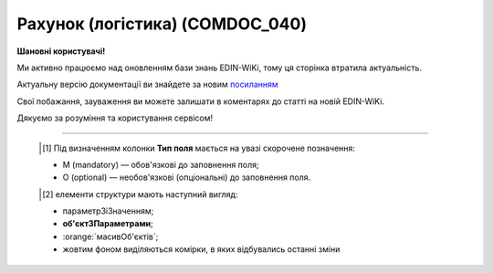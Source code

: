 ##########################################################################################################################
**Рахунок (логістика) (COMDOC_040)**
##########################################################################################################################

**Шановні користувачі!**

Ми активно працюємо над оновленням бази знань EDIN-WiKi, тому ця сторінка втратила актуальність.

Актуальну версію документації ви знайдете за новим `посиланням <https://wiki-v2.edin.ua/books/xml-specifikaciyi-dokumentiv/page/raxunok-logistika-comdoc-040>`__

Свої побажання, зауваження ви можете залишати в коментарях до статті на новій EDIN-WiKi.

Дякуємо за розуміння та користування сервісом!

.. сторінка перенесена на нову вікі

   .. include:: /EDIN_Specs/COMDOC.rst
   :start-after: .. початок блоку для ComdocHint
   :end-before: .. кінець блоку для ComdocHint

   **XML:**

   .. code:: xml

    <?xml version="1.0" encoding="UTF-8"?>
    <ЕлектроннийДокумент>
    <Заголовок>
        <НомерДокументу>Comdoc_040_1</НомерДокументу>
        <ТипДокументу>Рахунок</ТипДокументу>
        <КодТипуДокументу>040</КодТипуДокументу>
        <ДатаДокументу>2023-12-07</ДатаДокументу>
        <МісцеСкладання>тутачки</МісцеСкладання>
        <ДокПідстава>
            <НомерДокументу>42025031805</НомерДокументу>
            <ТипДокументу>Підтвердження заявки на транспортування</ТипДокументу>
            <КодТипуДокументу>770</КодТипуДокументу>
            <ДатаДокументу>2025-03-17</ДатаДокументу>
            <ІдентифікаторДокументу>fde0264b-680d-474f-82d0-f4ef13d12c2e</ІдентифікаторДокументу>
        </ДокПідстава>
        <НомерКонтракту>ТС 2400-9368</НомерКонтракту>
        <ДатаКонтракту>2024-07-26</ДатаКонтракту>
        <НомерДодаткуДоДоговору>ДУ № 3</НомерДодаткуДоДоговору>
        <ДатаДодаткуДоДоговору>2025-01-27</ДатаДодаткуДоДоговору>
        <ОдностороннєПідписання>1</ОдностороннєПідписання>
    </Заголовок>
    <Сторони>
        <Контрагент>
            <СтатусКонтрагента>Виконавець</СтатусКонтрагента>
            <ВидОсоби>Фізична</ВидОсоби>
            <НазваКонтрагента>TW_Вантажовідправник</НазваКонтрагента>
            <КодКонтрагента>11111111</КодКонтрагента>
            <ІПН>111111111111</ІПН>
            <IBAN>UA111111111111111111111111111</IBAN>
            <GLN>9864232607052</GLN>
            <ЮрАдреса>
                <Індекс>121212</Індекс>
                <Область>Вінницька</Область>
                <Місто>м. Вінниця, Вінницький р-н</Місто>
                <Вулиця>Тестова 2</Вулиця>
            </ЮрАдреса>
        </Контрагент>
        <Контрагент>
            <СтатусКонтрагента>Замовник</СтатусКонтрагента>
            <ВидОсоби>Фізична</ВидОсоби>
            <НазваКонтрагента>TW_Замовник</НазваКонтрагента>
            <КодКонтрагента>23423423</КодКонтрагента>
            <ІПН>223423423423</ІПН>
            <IBAN>UA153510050551151551151151151</IBAN>
            <GLN>9864232607083</GLN>
            <ЮрАдреса>
                <Індекс>08100</Індекс>
                <Область>Донецька</Область>
                <Місто>м. Бахмут, Бахмутський р-н</Місто>
                <Вулиця>біля річки</Вулиця>
            </ЮрАдреса>
        </Контрагент>
    </Сторони>
    <Таблиця>
        <Рядок ІД="1">
        <НомПоз>1</НомПоз>
        <НазваПослуги>Транспортно-експедиторські послуги</НазваПослуги>
        <НаПідставі>просто так</НаПідставі>
        <НаПідставіДата>2023-12-07</НаПідставіДата>
        <ПунктНавантаженняАдреса>наче був</ПунктНавантаженняАдреса>
        <ПунктРозвантаженняАдреса>є</ПунктРозвантаженняАдреса>
        <ТоварноТранспортнаНакладна>
            <Номер>42024111004-02<Номер>
            <Дата>2024-11-10<Дата>
        </ТоварноТранспортнаНакладна>
        <ТоварноТранспортнаНакладна>
            <Номер>42024111004-03<Номер>
            <Дата>2024-11-10<Дата>
        </ТоварноТранспортнаНакладна>
        <ТранспортнийЗасіб>тачка</ТранспортнийЗасіб>
        <Водій>не п&quot;яний</Водій>
        <Примітка>чьотко</Примітка>
        <ПрийнятаКількість>1.0</ПрийнятаКількість>
        <ОдиницяВиміру>послуга</ОдиницяВиміру>
        <БазоваЦіна>256.0</БазоваЦіна>
        <ПДВ>51.2</ПДВ>
        <Ціна>307.2</Ціна>
        <Відправник>не п&quot;яний2</Відправник>
        <Отримувач>не п&quot;яний3</Отримувач>
        <СтавкаПДВ>20</СтавкаПДВ>
        </Рядок>
    </Таблиця>
    <ВсьогоПоДокументу>
        <СумаБезПДВ>256.0</СумаБезПДВ>
        <ПДВ>51.2</ПДВ>
        <Сума>307.2</Сума>
    </ВсьогоПоДокументу>
    </ЕлектроннийДокумент>

   .. role:: orange

   .. include:: /EDIN_Specs/COMDOC.rst
   :start-after: .. початок блоку для ComdocHint2
   :end-before: .. кінець блоку для ComdocHint2

   .. raw:: html

    <embed>
    <iframe src="https://docs.google.com/spreadsheets/d/e/2PACX-1vQxinOWh0XZPuImDPCyCo0wpZU89EAoEfEXkL-YFP0hoA5A27BfY5A35CZChtiddQ/pubhtml?gid=1355665063&single=true" width="1100" height="3000" frameborder="0" marginheight="0" marginwidth="0">Loading...</iframe>
    </embed>

-------------------------

   .. [#] Під визначенням колонки **Тип поля** мається на увазі скорочене позначення:

   * M (mandatory) — обов'язкові до заповнення поля;
   * O (optional) — необов'язкові (опціональні) до заповнення поля.

   .. [#] елементи структури мають наступний вигляд:

   * параметрЗіЗначенням;
   * **об'єктЗПараметрами**;
   * :orange:`масивОб'єктів`;
   * жовтим фоном виділяються комірки, в яких відбувались останні зміни

.. data from table (remember to renew time to time)

.. raw:: html

   <!-- <div> I	ЕлектроннийДокумент	M		Початок документу
    1	Заголовок	M	Кількість входжень вузла: Min = 1; Max = 1	Заголовок (початок блоку)
    1.1	НомерДокументу	M	Рядок (16)	Номер документа
    1.2	ТипДокументу	M	Рядок (50)	Тип документу: Рахунок
    1.3	КодТипуДокументу	M	«040»	Допустиме значення: 040 => Рахунок (всі підтипи COMDOC)
    1.4	ДатаДокументу	M	Дата (РРРР-ММ-ДД)	Дата складання документу
    1.5	МісцеСкладання	M	Рядок (255)	Місце складання документу
    1.6	НомерКонтракту	M	Рядок (20)	Номер контракту
    1.7	ДатаКонтракту	M	Дата (РРРР-ММ-ДД)	Дата контракту
    1.8	НомерДодаткуДоДоговору	O	Рядок (20)	Номер додатку до договору
    1.9	ДатаДодаткуДоДоговору	O	Дата (РРРР-ММ-ДД)	Дата додатку до договору
    1.10	Коментар	O	Рядок (255)	Максимальна кількість тегів – 10. У кожного наступного тега ідентифікатор (ІД) збільшується на одиницю.
    1.11	ДокПідстава	М	Кількість входжень вузла: Min = 0; Max = 100	Документ-підстава (початок блоку)
    1.11.1	НомерДокументу	М	Рядок (30)	Номер документу-підстави
    1.11.2	КодТипуДокументу	М	Число (3)	"Код типу документа з довідника UN/EDIFACT / довідника COMDOC:
    335 - Заявка на транспортування
    730 - е-ТТН
    770 - Підтвердження заявки на транспортування
    037 - Акт наданих послуг"
    1.11.3	ДатаДокументу	M	Дата (РРРР-ММ-ДД)	Дата складання документу підстави
    1.11.4	ІдентифікаторДокументу	O	UUID	UUID документа
    2	Сторони	M	Кількість входжень вузла: Min = 1; Max = 1	Сторони, між якими укладено документ (початок блоку)
    2.1	Контрагент	M	Кількість входжень вузла: Min = 2; Max = 10	Контрагент (початок блоку). Першим вказується блок відправника, другим – отримувача
    2.1.1	СтатусКонтрагента	M	Рядок (30)	Допустимі значення: Перевізник / Відправник АВР
    2.1.2	ВидОсоби	M	Рядок (20)	Допустимі значення: Юридична / Фізична
    2.1.3	НазваКонтрагента	M	Рядок (50)	Назва компанії
    2.1.4	КодКонтрагента	M	Рядок	ЄДРПОУ або РНОКПП (ІПН) / серія та номер паспорта
    2.1.5	ІПН	O	Рядок (12)	ІПН
    2.1.6	СвідоцтвоПДВ	O	Число (10)	Свідоцтво ПДВ
    2.1.7	МФО	O	Число (6)	МФО банку
    2.1.8	ПоточРах	O	Рядок	Поточний рахунок
    2.1.9	IBAN	O	Рядок (35)	IBAN
    2.1.10	Телефон	O	Рядок (20)	Телефон
    2.1.11	GLN	M	Число (13)	GLN
    2.1.12	ЮрАдреса	O		Юридична адреса контрагента (початок блоку)
    2.1.12.1	Індекс	M	Число (5)	Індекс
    2.1.12.2	Область	O	Рядок (50)	Область
    2.1.12.3	Місто	M	Рядок (50)	Місто
    2.1.12.4	Вулиця	M	Рядок (50)	Вулиця
    2.1.13	ВідповідальнаОсоба	O	Кількість входжень вузла: Min = 1; Max = 1	Дані відповідальної особи (початок блоку)
    2.1.13.1	Прізвище	M	Рядок (50)	Прізвище
    2.1.13.2	Імя	M	Рядок (50)	Імя
    2.1.13.3	ПоБатькові	M	Рядок (50)	По батькові
    2.1.13.4	ІПН	O	Рядок (12)	Індивідуальний податковий номер
    2.1.13.5	Посада	M	Рядок	Посада довіреної особи
    2.1.13.6	НаПідставі	O	Рядок	№ довіреності / назва документа
    2.1.13.7	НаПідставіДата	O	Дата (РРРР-ММ-ДД)	Дата довіреності / документа
    2.2	Контрагент	M	Кількість входжень вузла: Min = 2; Max = 10	Контрагент (початок блоку). Першим вказується блок відправника, другим – отримувача
    2.2.1	СтатусКонтрагента	M	Рядок (30)	Допустимі значення: Замовник / Отримувач АВР
    2.2.2	ВидОсоби	M	Рядок (20)	Допустимі значення: Юридична / Фізична
    2.2.3	НазваКонтрагента	M	Рядок (50)	Назва компанії
    2.2.4	КодКонтрагента	M	Рядок	ЄДРПОУ або РНОКПП (ІПН) / серія та номер паспорта
    2.2.5	ІПН	M	Рядок (12)	ІПН
    2.2.6	СвідоцтвоПДВ	O	Число (10)	Свідоцтво ПДВ
    2.2.7	МФО	O	Число (6)	МФО банку
    2.2.8	ПоточРах	O	Рядок	Поточний рахунок
    2.2.9	IBAN	O	Рядок (35)	IBAN
    2.2.10	Телефон	O	Рядок (20)	Телефон
    2.2.11	GLN	M	Число (13)	GLN
    2.2.12	ЮрАдреса	O		Юридична адреса контрагента (початок блоку)
    2.2.12.1	Індекс	M	Число (5)	Індекс
    2.2.12.2	Область	O	Рядок (50)	Область
    2.2.12.3	Місто	M	Рядок (50)	Місто
    2.2.12.4	Вулиця	M	Рядок (50)	Вулиця
    2.2.13	ВідповідальнаОсоба	O	Кількість входжень вузла: Min = 1; Max = 1	Дані відповідальної особи (початок блоку).
    2.2.13.1	Прізвище	M	Рядок (50)	Прізвище
    2.2.13.2	Імя	M	Рядок (50)	Імя
    2.2.13.3	ПоБатькові	M	Рядок (50)	По батькові
    2.2.13.4	ІПН	O	Рядок (12)	Індивідуальний податковий номер
    2.2.13.5	Посада	M	Рядок	Посада довіреної особи
    2.2.13.6	НаПідставі	M	Рядок	№ довіреності / назва документа
    2.2.13.7	НаПідставіДата	M	Дата (РРРР-ММ-ДД)	Дата довіреності / документа
    3	Таблиця	O	Кількість входжень вузла: Min = 0; Max = 1	Таблиця (початок блоку)
    3.1	Рядок	M	Кількість входжень вузла: Min = 1;Max = 9999	Рядок (початок блоку). У кожного наступного блоку ідентифікатор (ІД) збільшується на одиницю. Кількість рядків залежить від кількості документів-підстав, наприклад, АВР створюється на підставі 10 ТТН чи на підставі 3 підтверджень, на підставі котрих створено по 3 ТТН => буде 10 рядків та 3 рядки відповідно
    3.1.1	НомПоз	M	Число (3)	Номер позиції
    3.1.2	НазваПослуги	M	Рядок	Назва послуги, Допустимі значення: Транспортно-експедиторські послуги
    3.1.3	ПрийнятаКількість	M	Число (3)	Кількість
    3.1.4	ОдиницяВиміру	M	Рядок (10)	Допустимі значення: послуга
    3.1.5	Найменування	O	Рядок (50)	Найменування вантажу
    3.1.6	НаПідставі	M	Рядок (30)	Номер документа-підстави
    3.1.7	НаПідставіДата	M	Дата (РРРР-ММ-ДД)	Дата документа-підстави
    3.1.8	ТТН	O	Рядок	Дані по ТТН. Вказується, коли АВР створено на підставі Заявки на транспортування або Підтвердження заявки на транспортування), наприклад: ТТН №123 від 2022-10-04
    3.1.9	ТранспортнийЗасіб	M	Рядок	Дані по транспортним засобам (їх може бути декілька, якщо є Акт перевантаження). Приклад заповнення: АА0000АА
    3.1.10	Водій	M	Рядок	Дані по водіям (їх може бути декілька, якщо є Акт перевантаження). Приклад заповнення: Іванов Іван Іванович (ВХК123456)
    3.1.11	Відправник	M	Рядок	Дані по Вантажовідправнику (може бути тільки один). Приклад заповнення: ТОВАРИСТВО З ОБМЕЖЕНОЮ ВІДПОВІДАЛЬНІСТЮ АТБ (30487219), 49000, Дніпропетровська обл., місто Дніпро, ПРОСПЕКТ ОЛЕКСАНДРА ПОЛЯ, будинок 40
    3.1.12	Отримувач	M	Рядок	Дані по вантажоодержувачу (їх може бути декілька, якщо в Заявці на транспортування або Підтвердженні заявки на транспортування вказано N маршрутів). Приклад заповнення: ТОВАРИСТВО З ОБМЕЖЕНОЮ ВІДПОВІДАЛЬНІСТЮ АТБ (30487219), 49000, Дніпропетровська обл., місто Дніпро, ПРОСПЕКТ ОЛЕКСАНДРА ПОЛЯ, будинок 40
    3.1.13	ПунктНавантаженняАдреса	M	Рядок	Дані по пунктам навантаження (їх може бути декілька, якщо в Заявці на транспортування або Підтвердженні заявки на транспортування вказано N маршрутів). Приклад заповнення: м. Дніпро, Дніпропетровська обл., ПРОСПЕКТ ОЛЕКСАНДРА ПОЛЯ, будинок 40; м. Дніпро, Дніпропетровська обл., ПРОСПЕКТ ОЛЕКСАНДРА ПОЛЯ, будинок 40
    3.1.14	ПунктРозвантаженняАдреса	M	Рядок	Дані по пунктам розвантаження (їх може бути декілька, якщо в заявці на транспортування або підтвердженні заявки вказано N маршрутів). Приклад заповнення: м. Дніпро, Дніпропетровська обл., ПРОСПЕКТ ОЛЕКСАНДРА ПОЛЯ, будинок 40; м. Дніпро, Дніпропетровська обл., ПРОСПЕКТ ОЛЕКСАНДРА ПОЛЯ, будинок 40
    3.1.15	БазоваЦіна	M	Число (10,2)	Вартість перевезення без ПДВ
    3.1.16	ПДВ	M	Число (10,2)	Сума ПДВ за одиницю послуги
    3.1.17	СтавкаПДВ	M	«0»/«7»/«20»	Ставка податку на додану вартість (%); Допустиме значення: 0 / 7 / 20
    3.1.18	Ціна	M	Число (10,2)	Загальна вартість перевезення з ПДВ
    3.1.19	Примітка	O	Рядок	Додаткова інформація
    4	ВсьогоПоДокументу	M		Сумарні значення позицій за документом (початок блоку)
    4.1	СумаБезПДВ	M	Число (10,2)	Сума перевезення без ПДВ
    4.2	ПДВ	M	Число (10,2)	Сума ПДВ за одиницю послуги
    4.3	Сума	M	Число (10,2)	Загальна сума перевезення з ПДВ
